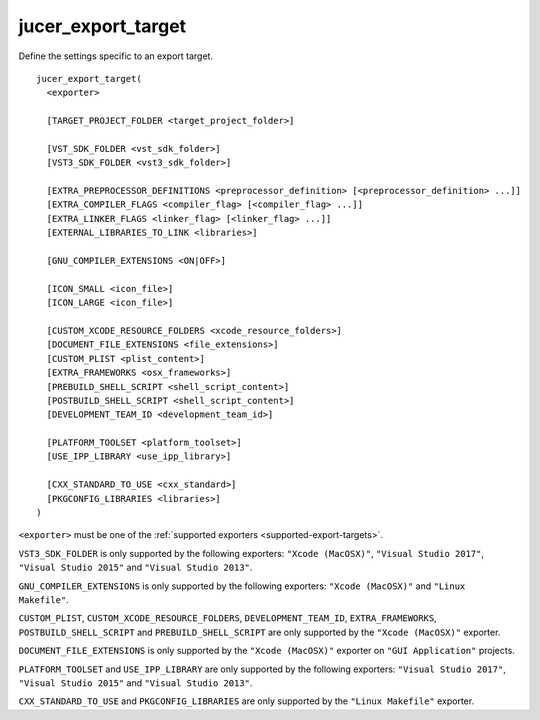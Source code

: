 jucer_export_target
===================

Define the settings specific to an export target.

::

  jucer_export_target(
    <exporter>

    [TARGET_PROJECT_FOLDER <target_project_folder>]

    [VST_SDK_FOLDER <vst_sdk_folder>]
    [VST3_SDK_FOLDER <vst3_sdk_folder>]

    [EXTRA_PREPROCESSOR_DEFINITIONS <preprocessor_definition> [<preprocessor_definition> ...]]
    [EXTRA_COMPILER_FLAGS <compiler_flag> [<compiler_flag> ...]]
    [EXTRA_LINKER_FLAGS <linker_flag> [<linker_flag> ...]]
    [EXTERNAL_LIBRARIES_TO_LINK <libraries>]

    [GNU_COMPILER_EXTENSIONS <ON|OFF>]

    [ICON_SMALL <icon_file>]
    [ICON_LARGE <icon_file>]

    [CUSTOM_XCODE_RESOURCE_FOLDERS <xcode_resource_folders>]
    [DOCUMENT_FILE_EXTENSIONS <file_extensions>]
    [CUSTOM_PLIST <plist_content>]
    [EXTRA_FRAMEWORKS <osx_frameworks>]
    [PREBUILD_SHELL_SCRIPT <shell_script_content>]
    [POSTBUILD_SHELL_SCRIPT <shell_script_content>]
    [DEVELOPMENT_TEAM_ID <development_team_id>]

    [PLATFORM_TOOLSET <platform_toolset>]
    [USE_IPP_LIBRARY <use_ipp_library>]

    [CXX_STANDARD_TO_USE <cxx_standard>]
    [PKGCONFIG_LIBRARIES <libraries>]
  )

``<exporter>`` must be one of the :ref:`supported exporters <supported-export-targets>`.

``VST3_SDK_FOLDER`` is only supported by the following exporters: ``"Xcode (MacOSX)"``,
``"Visual Studio 2017"``, ``"Visual Studio 2015"`` and ``"Visual Studio 2013"``.

``GNU_COMPILER_EXTENSIONS`` is only supported by the following exporters:
``"Xcode (MacOSX)"`` and ``"Linux Makefile"``.

``CUSTOM_PLIST``, ``CUSTOM_XCODE_RESOURCE_FOLDERS``, ``DEVELOPMENT_TEAM_ID``,
``EXTRA_FRAMEWORKS``, ``POSTBUILD_SHELL_SCRIPT`` and ``PREBUILD_SHELL_SCRIPT`` are only
supported by the ``"Xcode (MacOSX)"`` exporter.

``DOCUMENT_FILE_EXTENSIONS`` is only supported by the ``"Xcode (MacOSX)"`` exporter on
``"GUI Application"`` projects.

``PLATFORM_TOOLSET`` and ``USE_IPP_LIBRARY`` are only supported by the following
exporters: ``"Visual Studio 2017"``, ``"Visual Studio 2015"`` and
``"Visual Studio 2013"``.

``CXX_STANDARD_TO_USE`` and ``PKGCONFIG_LIBRARIES`` are only supported by the
``"Linux Makefile"`` exporter.
